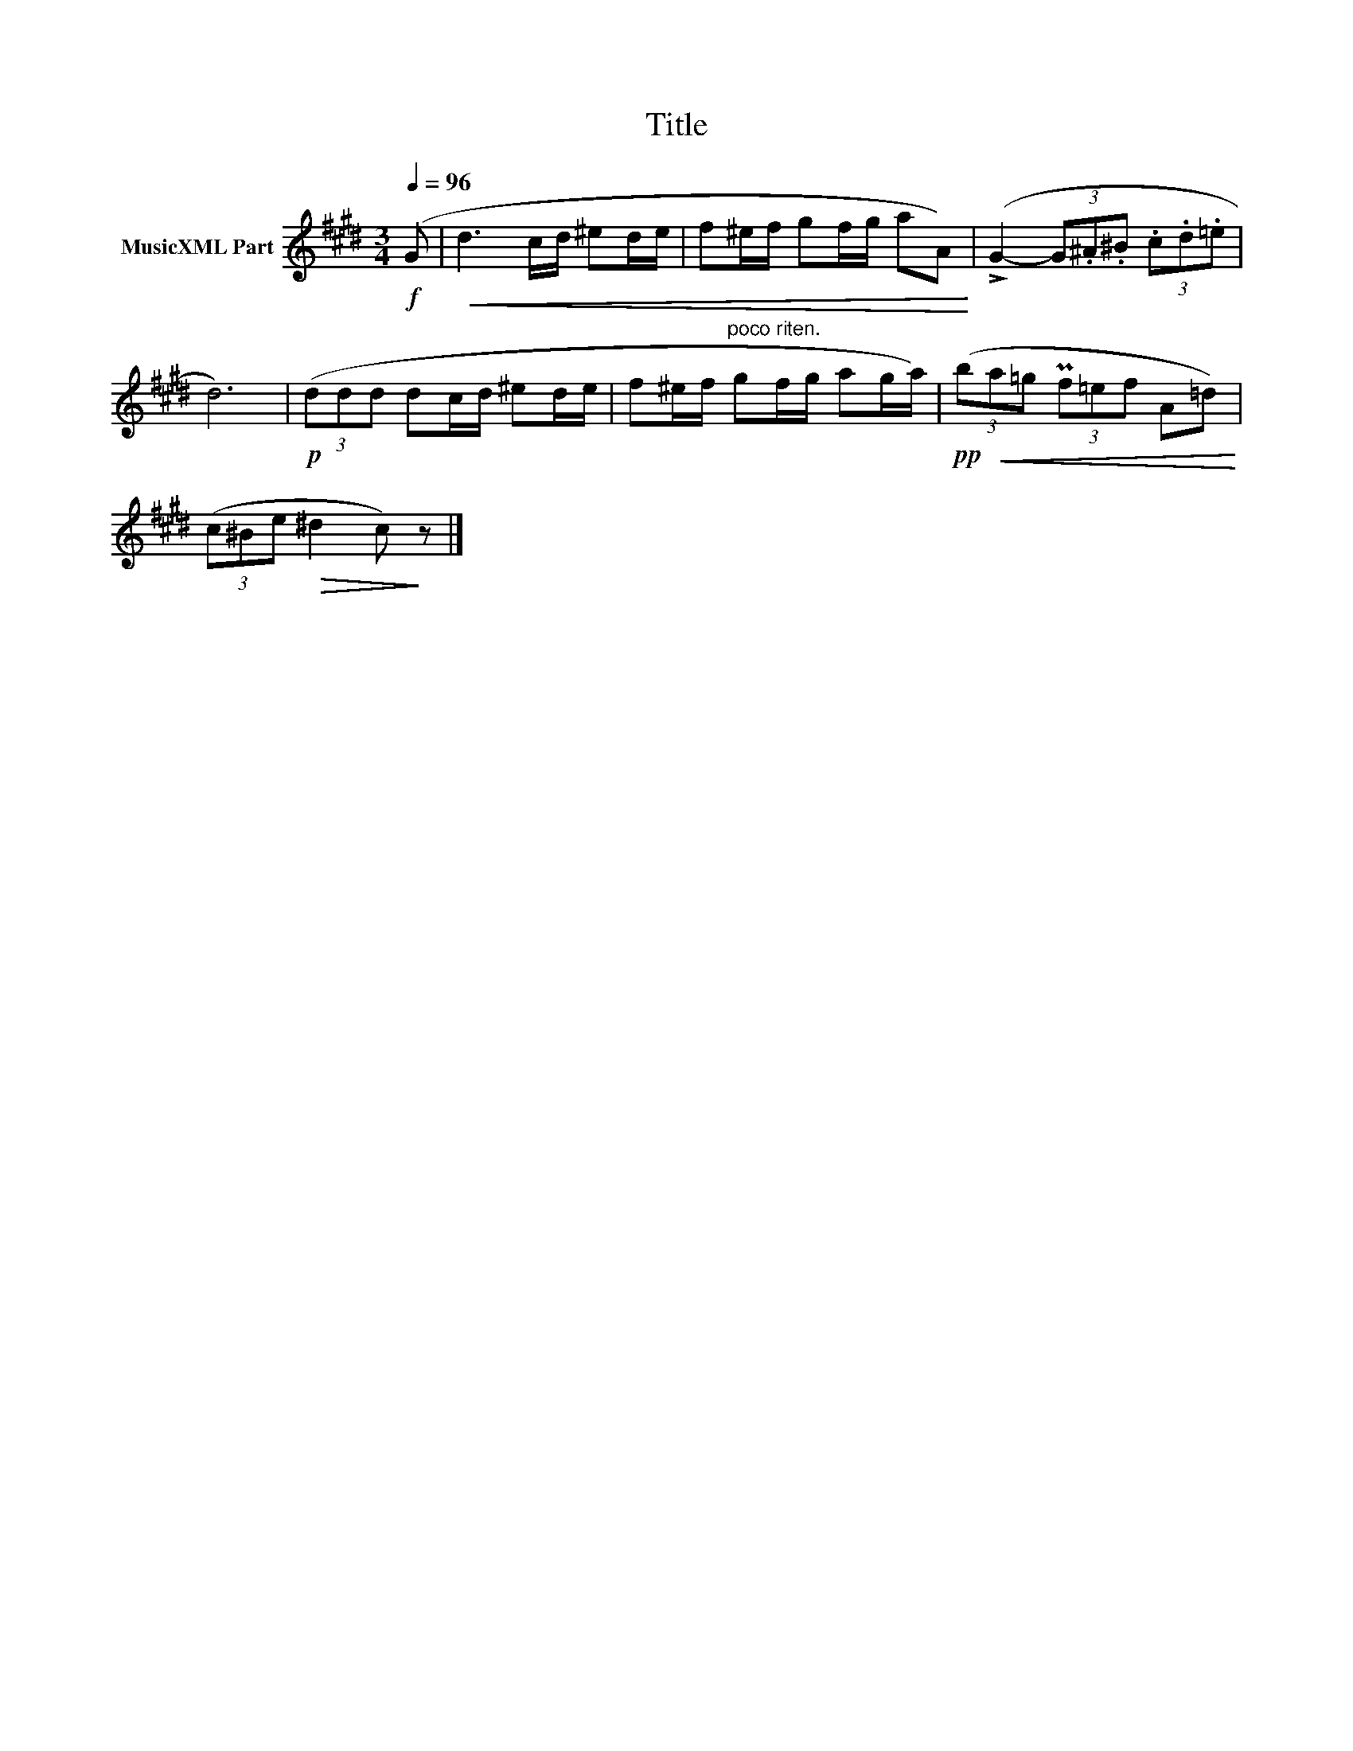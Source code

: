 X:154
T:Title
L:1/8
Q:1/4=96
M:3/4
I:linebreak $
K:E
V:1 treble nm="MusicXML Part"
V:1
!f! (G |!<(! d3 c/d/ ^ed/e/ | f^e/f/ gf/g/ aA)!<)! | (!>!G2- (3G.^A.^B (3.c.d.=e |$ d6) | %5
!p! (3(ddd dc/d/ ^ed/e/ | f^e/f/"^poco riten." gf/g/ ag/a/) |!pp! (3(b!<(!a=g (3Pf=ef A=d)!<)! |$ %8
 (3(c^Be!>(! ^d2 c)!>)! z |] %9
